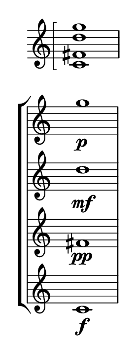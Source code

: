 \version "2.20.0"                       
\language "english" 

#(set! paper-alist (cons '("mio formato" . (cons (* 35 mm) (* 90 mm))) paper-alist) )  
\paper {#(set-paper-size "mio formato") top-margin = 3 left-margin = 7} 
\layout{#(layout-set-staff-size 20) indent = 0 short-indent = 0}
\header {tagline = ""}

                 \new Staff  {\time 9/8   \omit Staff.TimeSignature 
\hide Staff.Stem

\arpeggioBracket
 < c' fs' d'' g''>1  \arpeggio s8}
\new StaffGroup <<\time 9/8 

                 \new Staff  {  \omit Staff.TimeSignature 
\hide Staff.Stem s8 g''1\p}
                 \new Staff  {  \omit Staff.TimeSignature 
\hide Staff.Stem s8 d''1\mf}
                 \new Staff  {  \omit Staff.TimeSignature 
\hide Staff.Stem s8 fs'1\pp}
                 \new Staff  {  \omit Staff.TimeSignature 
\hide Staff.Stem s8  c'1\f}
>>